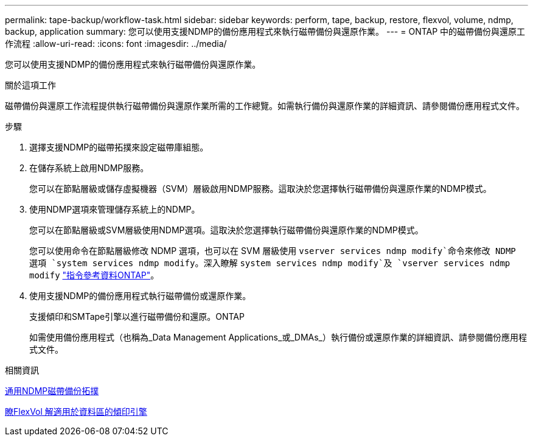 ---
permalink: tape-backup/workflow-task.html 
sidebar: sidebar 
keywords: perform, tape, backup, restore, flexvol, volume, ndmp, backup, application 
summary: 您可以使用支援NDMP的備份應用程式來執行磁帶備份與還原作業。 
---
= ONTAP 中的磁帶備份與還原工作流程
:allow-uri-read: 
:icons: font
:imagesdir: ../media/


[role="lead"]
您可以使用支援NDMP的備份應用程式來執行磁帶備份與還原作業。

.關於這項工作
磁帶備份與還原工作流程提供執行磁帶備份與還原作業所需的工作總覽。如需執行備份與還原作業的詳細資訊、請參閱備份應用程式文件。

.步驟
. 選擇支援NDMP的磁帶拓撲來設定磁帶庫組態。
. 在儲存系統上啟用NDMP服務。
+
您可以在節點層級或儲存虛擬機器（SVM）層級啟用NDMP服務。這取決於您選擇執行磁帶備份與還原作業的NDMP模式。

. 使用NDMP選項來管理儲存系統上的NDMP。
+
您可以在節點層級或SVM層級使用NDMP選項。這取決於您選擇執行磁帶備份與還原作業的NDMP模式。

+
您可以使用命令在節點層級修改 NDMP 選項，也可以在 SVM 層級使用 `vserver services ndmp modify`命令來修改 NDMP 選項 `system services ndmp modify`。深入瞭解 `system services ndmp modify`及 `vserver services ndmp modify` link:https://docs.netapp.com/us-en/ontap-cli/search.html?q=services+ndmp+modify["指令參考資料ONTAP"^]。

. 使用支援NDMP的備份應用程式執行磁帶備份或還原作業。
+
支援傾印和SMTape引擎以進行磁帶備份和還原。ONTAP

+
如需使用備份應用程式（也稱為_Data Management Applications_或_DMAs_）執行備份或還原作業的詳細資訊、請參閱備份應用程式文件。



.相關資訊
xref:common-ndmp-topologies-reference.adoc[通用NDMP磁帶備份拓撲]

xref:data-backup-dump-concept.adoc[瞭FlexVol 解適用於資料區的傾印引擎]
